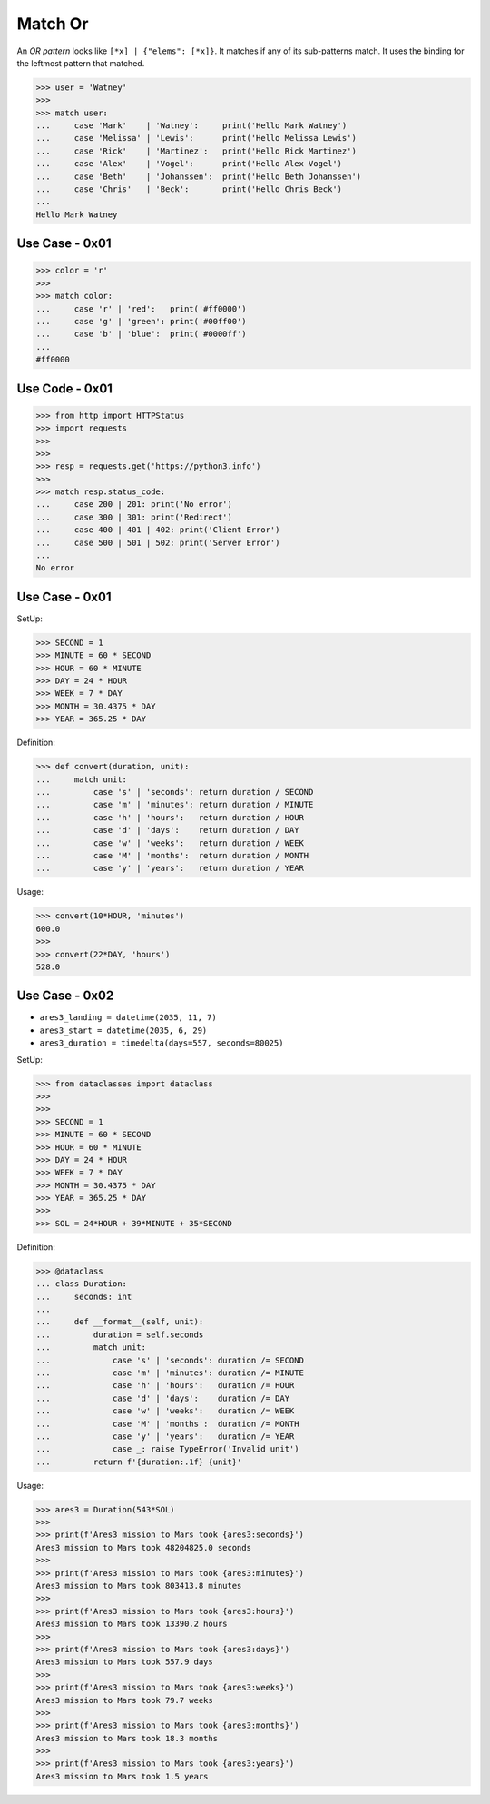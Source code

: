 Match Or
========

An `OR pattern` looks like ``[*x] | {"elems": [*x]}``. It matches if
any of its sub-patterns match. It uses the binding for the leftmost
pattern that matched.


>>> user = 'Watney'
>>>
>>> match user:
...     case 'Mark'    | 'Watney':     print('Hello Mark Watney')
...     case 'Melissa' | 'Lewis':      print('Hello Melissa Lewis')
...     case 'Rick'    | 'Martinez':   print('Hello Rick Martinez')
...     case 'Alex'    | 'Vogel':      print('Hello Alex Vogel')
...     case 'Beth'    | 'Johanssen':  print('Hello Beth Johanssen')
...     case 'Chris'   | 'Beck':       print('Hello Chris Beck')
...
Hello Mark Watney



Use Case - 0x01
---------------
>>> color = 'r'
>>>
>>> match color:
...     case 'r' | 'red':   print('#ff0000')
...     case 'g' | 'green': print('#00ff00')
...     case 'b' | 'blue':  print('#0000ff')
...
#ff0000


Use Code - 0x01
---------------
>>> from http import HTTPStatus
>>> import requests
>>>
>>>
>>> resp = requests.get('https://python3.info')
>>>
>>> match resp.status_code:
...     case 200 | 201: print('No error')
...     case 300 | 301: print('Redirect')
...     case 400 | 401 | 402: print('Client Error')
...     case 500 | 501 | 502: print('Server Error')
...
No error


Use Case - 0x01
---------------
SetUp:

>>> SECOND = 1
>>> MINUTE = 60 * SECOND
>>> HOUR = 60 * MINUTE
>>> DAY = 24 * HOUR
>>> WEEK = 7 * DAY
>>> MONTH = 30.4375 * DAY
>>> YEAR = 365.25 * DAY

Definition:

>>> def convert(duration, unit):
...     match unit:
...         case 's' | 'seconds': return duration / SECOND
...         case 'm' | 'minutes': return duration / MINUTE
...         case 'h' | 'hours':   return duration / HOUR
...         case 'd' | 'days':    return duration / DAY
...         case 'w' | 'weeks':   return duration / WEEK
...         case 'M' | 'months':  return duration / MONTH
...         case 'y' | 'years':   return duration / YEAR

Usage:

>>> convert(10*HOUR, 'minutes')
600.0
>>>
>>> convert(22*DAY, 'hours')
528.0


Use Case - 0x02
---------------
* ``ares3_landing = datetime(2035, 11, 7)``
* ``ares3_start = datetime(2035, 6, 29)``
* ``ares3_duration = timedelta(days=557, seconds=80025)``

SetUp:

>>> from dataclasses import dataclass
>>>
>>>
>>> SECOND = 1
>>> MINUTE = 60 * SECOND
>>> HOUR = 60 * MINUTE
>>> DAY = 24 * HOUR
>>> WEEK = 7 * DAY
>>> MONTH = 30.4375 * DAY
>>> YEAR = 365.25 * DAY
>>>
>>> SOL = 24*HOUR + 39*MINUTE + 35*SECOND

Definition:

>>> @dataclass
... class Duration:
...     seconds: int
...
...     def __format__(self, unit):
...         duration = self.seconds
...         match unit:
...             case 's' | 'seconds': duration /= SECOND
...             case 'm' | 'minutes': duration /= MINUTE
...             case 'h' | 'hours':   duration /= HOUR
...             case 'd' | 'days':    duration /= DAY
...             case 'w' | 'weeks':   duration /= WEEK
...             case 'M' | 'months':  duration /= MONTH
...             case 'y' | 'years':   duration /= YEAR
...             case _: raise TypeError('Invalid unit')
...         return f'{duration:.1f} {unit}'

Usage:

>>> ares3 = Duration(543*SOL)
>>>
>>> print(f'Ares3 mission to Mars took {ares3:seconds}')
Ares3 mission to Mars took 48204825.0 seconds
>>>
>>> print(f'Ares3 mission to Mars took {ares3:minutes}')
Ares3 mission to Mars took 803413.8 minutes
>>>
>>> print(f'Ares3 mission to Mars took {ares3:hours}')
Ares3 mission to Mars took 13390.2 hours
>>>
>>> print(f'Ares3 mission to Mars took {ares3:days}')
Ares3 mission to Mars took 557.9 days
>>>
>>> print(f'Ares3 mission to Mars took {ares3:weeks}')
Ares3 mission to Mars took 79.7 weeks
>>>
>>> print(f'Ares3 mission to Mars took {ares3:months}')
Ares3 mission to Mars took 18.3 months
>>>
>>> print(f'Ares3 mission to Mars took {ares3:years}')
Ares3 mission to Mars took 1.5 years
